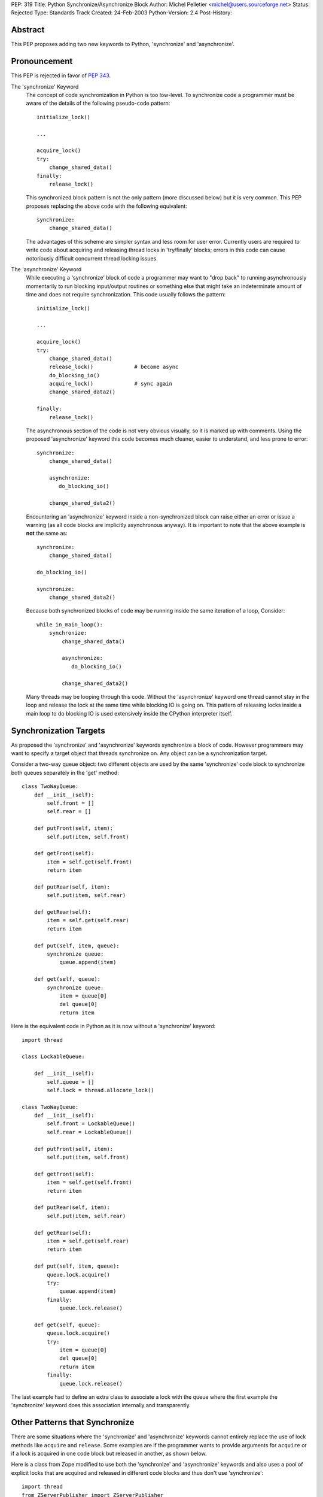 PEP: 319
Title: Python Synchronize/Asynchronize Block
Author: Michel Pelletier <michel@users.sourceforge.net>
Status: Rejected
Type: Standards Track
Created: 24-Feb-2003
Python-Version: 2.4
Post-History:


Abstract
========

This PEP proposes adding two new keywords to Python, 'synchronize'
and 'asynchronize'.

Pronouncement
=============

This PEP is rejected in favor of :pep:`343`.

The 'synchronize' Keyword
    The concept of code synchronization in Python is too low-level.
    To synchronize code a programmer must be aware of the details of
    the following pseudo-code pattern::

        initialize_lock()

        ...

        acquire_lock()
        try:
            change_shared_data()
        finally:
            release_lock()

    This synchronized block pattern is not the only pattern (more
    discussed below) but it is very common.  This PEP proposes
    replacing the above code with the following equivalent::

        synchronize:
            change_shared_data()

    The advantages of this scheme are simpler syntax and less room for
    user error.  Currently users are required to write code about
    acquiring and releasing thread locks in 'try/finally' blocks;
    errors in this code can cause notoriously difficult concurrent
    thread locking issues.


The 'asynchronize' Keyword
    While executing a 'synchronize' block of code a programmer may
    want to "drop back" to running asynchronously momentarily to run
    blocking input/output routines or something else that might take an
    indeterminate amount of time and does not require synchronization.
    This code usually follows the pattern::

        initialize_lock()

        ...

        acquire_lock()
        try:
            change_shared_data()
            release_lock()             # become async
            do_blocking_io()
            acquire_lock()             # sync again
            change_shared_data2()

        finally:
            release_lock()

    The asynchronous section of the code is not very obvious visually,
    so it is marked up with comments.  Using the proposed
    'asynchronize' keyword this code becomes much cleaner, easier to
    understand, and less prone to error::

        synchronize:
            change_shared_data()

            asynchronize:
               do_blocking_io()

            change_shared_data2()

    Encountering an 'asynchronize' keyword inside a non-synchronized
    block can raise either an error or issue a warning (as all code
    blocks are implicitly asynchronous anyway).  It is important to
    note that the above example is **not** the same as::

        synchronize:
            change_shared_data()

        do_blocking_io()

        synchronize:
            change_shared_data2()

    Because both synchronized blocks of code may be running inside the
    same iteration of a loop, Consider::

        while in_main_loop():
            synchronize:
                change_shared_data()

                asynchronize:
                   do_blocking_io()

                change_shared_data2()

    Many threads may be looping through this code.  Without the
    'asynchronize' keyword one thread cannot stay in the loop and
    release the lock at the same time while blocking IO is going on.
    This pattern of releasing locks inside a main loop to do blocking
    IO is used extensively inside the CPython interpreter itself.


Synchronization Targets
=======================

As proposed the 'synchronize' and 'asynchronize' keywords
synchronize a block of code.  However programmers may want to
specify a target object that threads synchronize on.  Any object
can be a synchronization target.

Consider a two-way queue object: two different objects are used by
the same 'synchronize' code block to synchronize both queues
separately in the 'get' method::

    class TwoWayQueue:
        def __init__(self):
            self.front = []
            self.rear = []

        def putFront(self, item):
            self.put(item, self.front)

        def getFront(self):
            item = self.get(self.front)
            return item

        def putRear(self, item):
            self.put(item, self.rear)

        def getRear(self):
            item = self.get(self.rear)
            return item

        def put(self, item, queue):
            synchronize queue:
                queue.append(item)

        def get(self, queue):
            synchronize queue:
                item = queue[0]
                del queue[0]
                return item

Here is the equivalent code in Python as it is now without a
'synchronize' keyword::

    import thread

    class LockableQueue:

        def __init__(self):
            self.queue = []
            self.lock = thread.allocate_lock()

    class TwoWayQueue:
        def __init__(self):
            self.front = LockableQueue()
            self.rear = LockableQueue()

        def putFront(self, item):
            self.put(item, self.front)

        def getFront(self):
            item = self.get(self.front)
            return item

        def putRear(self, item):
            self.put(item, self.rear)

        def getRear(self):
            item = self.get(self.rear)
            return item

        def put(self, item, queue):
            queue.lock.acquire()
            try:
                queue.append(item)
            finally:
                queue.lock.release()

        def get(self, queue):
            queue.lock.acquire()
            try:
                item = queue[0]
                del queue[0]
                return item
            finally:
                queue.lock.release()

The last example had to define an extra class to associate a lock
with the queue where the first example the 'synchronize' keyword
does this association internally and transparently.


Other Patterns that Synchronize
===============================

There are some situations where the 'synchronize' and
'asynchronize' keywords cannot entirely replace the use of lock
methods like ``acquire`` and ``release``.  Some examples are if the
programmer wants to provide arguments for ``acquire`` or if a lock
is acquired in one code block but released in another, as shown
below.

Here is a class from Zope modified to use both the 'synchronize'
and 'asynchronize' keywords and also uses a pool of explicit locks
that are acquired and released in different code blocks and thus
don't use 'synchronize'::

    import thread
    from ZServerPublisher import ZServerPublisher

    class ZRendevous:

        def __init__(self, n=1):
            pool=[]
            self._lists=pool, [], []

            synchronize:
                while n > 0:
                    l=thread.allocate_lock()
                    l.acquire()
                    pool.append(l)
                    thread.start_new_thread(ZServerPublisher,
                                            (self.accept,))
                    n=n-1

        def accept(self):
            synchronize:
                pool, requests, ready = self._lists
                while not requests:
                    l=pool[-1]
                    del pool[-1]
                    ready.append(l)

                    asynchronize:
                        l.acquire()

                    pool.append(l)

                r=requests[0]
                del requests[0]
                return r

        def handle(self, name, request, response):
            synchronize:
                pool, requests, ready = self._lists
                requests.append((name, request, response))
                if ready:
                    l=ready[-1]
                    del ready[-1]
                    l.release()

Here is the original class as found in the
'Zope/ZServer/PubCore/ZRendevous.py' module.  The "convenience" of
the '_a' and '_r' shortcut names obscure the code::

    import thread
    from ZServerPublisher import ZServerPublisher

    class ZRendevous:

        def __init__(self, n=1):
            sync=thread.allocate_lock()
            self._a=sync.acquire
            self._r=sync.release
            pool=[]
            self._lists=pool, [], []
            self._a()
            try:
                while n > 0:
                    l=thread.allocate_lock()
                    l.acquire()
                    pool.append(l)
                    thread.start_new_thread(ZServerPublisher,
                                            (self.accept,))
                    n=n-1
            finally: self._r()

        def accept(self):
            self._a()
            try:
                pool, requests, ready = self._lists
                while not requests:
                    l=pool[-1]
                    del pool[-1]
                    ready.append(l)
                    self._r()
                    l.acquire()
                    self._a()
                    pool.append(l)

                r=requests[0]
                del requests[0]
                return r
            finally: self._r()

        def handle(self, name, request, response):
            self._a()
            try:
                pool, requests, ready = self._lists
                requests.append((name, request, response))
                if ready:
                    l=ready[-1]
                    del ready[-1]
                    l.release()
            finally: self._r()

In particular the asynchronize section of the ``accept`` method is
not very obvious.  To beginner programmers, 'synchronize' and
'asynchronize' remove many of the problems encountered when
juggling multiple ``acquire`` and ``release`` methods on different
locks in different ``try/finally`` blocks.


Formal Syntax
=============

Python syntax is defined in a modified BNF grammar notation
described in the Python Language Reference [1]_.  This section
describes the proposed synchronization syntax using this grammar::

    synchronize_stmt: 'synchronize' [test] ':' suite
    asynchronize_stmt: 'asynchronize' [test] ':' suite
    compound_stmt: ... | synchronized_stmt | asynchronize_stmt

(The '...' indicates other compound statements elided).


Proposed Implementation
=======================

The author of this PEP has not explored an implementation yet.
There are several implementation issues that must be resolved.
The main implementation issue is what exactly gets locked and
unlocked during a synchronized block.

During an unqualified synchronized block (the use of the
'synchronize' keyword without a target argument) a lock could be
created and associated with the synchronized code block object.
Any threads that are to execute the block must first acquire the
code block lock.

When an 'asynchronize' keyword is encountered in a 'synchronize'
block the code block lock is unlocked before the inner block is
executed and re-locked when the inner block terminates.

When a synchronized block target is specified the object is
associated with a lock.  How this is implemented cleanly is
probably the highest risk of this proposal.  Java Virtual Machines
typically associate a special hidden lock object with target
object and use it to synchronized the block around the target
only.


Backward Compatibility
======================

Backward compatibility is solved with the new ``from __future__``
Python syntax (:pep:`236`), and the new warning framework (:pep:`230`)
to evolve the
Python language into phasing out any conflicting names that use
the new keywords 'synchronize' and 'asynchronize'.  To use the
syntax now, a developer could use the statement::

    from __future__ import threadsync  # or whatever

In addition, any code that uses the keyword 'synchronize' or
'asynchronize' as an identifier will be issued a warning from
Python.  After the appropriate period of time, the syntax would
become standard, the above import statement would do nothing, and
any identifiers named 'synchronize' or 'asynchronize' would raise
an exception.


PEP 310 Reliable Acquisition/Release Pairs
==========================================

:pep:`310` proposes the 'with' keyword that can serve the same
function as 'synchronize' (but no facility for 'asynchronize').
The pattern::

    initialize_lock()

    with the_lock:
        change_shared_data()

is equivalent to the proposed::

    synchronize the_lock:
        change_shared_data()

:pep:`310` must synchronize on an existing lock, while this PEP
proposes that unqualified 'synchronize' statements synchronize on
a global, internal, transparent lock in addition to qualified
'synchronize' statements.  The 'with' statement also requires lock
initialization, while the 'synchronize' statement can synchronize
on any target object **including** locks.

While limited in this fashion, the 'with' statement is more
abstract and serves more purposes than synchronization.  For
example, transactions could be used with the 'with' keyword::

    initialize_transaction()

    with my_transaction:
        do_in_transaction()

    # when the block terminates, the transaction is committed.

The 'synchronize' and 'asynchronize' keywords cannot serve this or
any other general acquire/release pattern other than thread
synchronization.


How Java Does It
================

Java defines a 'synchronized' keyword (note the grammatical tense
different between the Java keyword and this PEP's 'synchronize')
which must be qualified on any object.  The syntax is::

    synchronized (Expression) Block

Expression must yield a valid object (null raises an error and
exceptions during 'Expression' terminate the 'synchronized' block
for the same reason) upon which 'Block' is synchronized.


How Jython Does It
==================

Jython uses a 'synchronize' class with the static method
'make_synchronized' that accepts one callable argument and returns
a newly created, synchronized, callable "wrapper" around the
argument.


Summary of Proposed Changes to Python
=====================================

Adding new 'synchronize' and 'asynchronize' keywords to the
language.


Risks
=====

This PEP proposes adding two keywords to the Python language. This
may break code.

There is no implementation to test.

It's not the most important problem facing Python programmers
today (although it is a fairly notorious one).

The equivalent Java keyword is the past participle 'synchronized'.
This PEP proposes the present tense, 'synchronize' as being more
in spirit with Python (there being less distinction between
compile-time and run-time in Python than Java).


Dissenting Opinion
==================

This PEP has not been discussed on python-dev.


References
==========

.. [1] The Python Language Reference
       http://docs.python.org/reference/


Copyright
=========

This document has been placed in the public domain.
